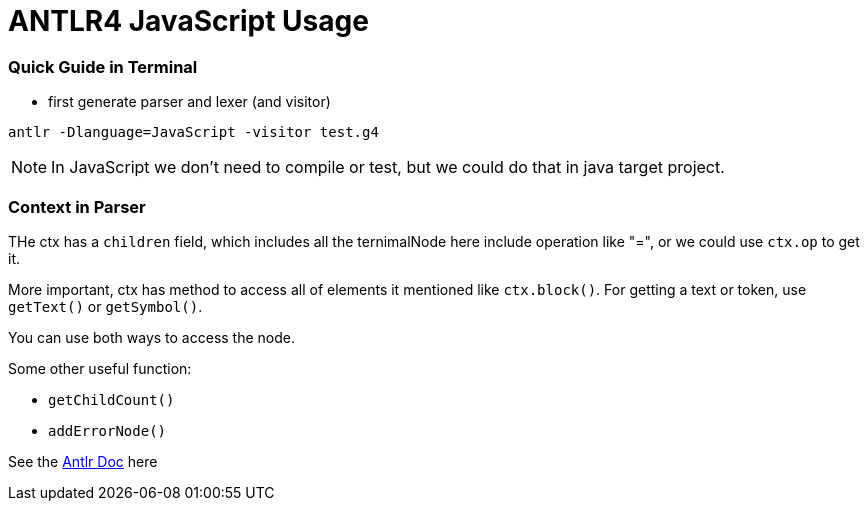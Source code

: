 = ANTLR4 JavaScript Usage

:hp-tags: notes

=== Quick Guide in Terminal

* first generate parser and lexer (and visitor)

----
antlr -Dlanguage=JavaScript -visitor test.g4
----

NOTE: In JavaScript we don't need to compile or test, but we could do that in java target project.

=== Context in Parser
 
THe ctx has a `children` field, which includes all the ternimalNode here include operation like "=", or we could use `ctx.op` to get it.

More important, ctx has method to access all of elements it mentioned like `ctx.block()`. For getting a text or token, use `getText()` or `getSymbol()`.

You can use both ways to access the node.

Some other useful function: 

* `getChildCount()` 
* `addErrorNode()`

See the http://www.antlr.org/api/Java/org/antlr/v4/runtime/ParserRuleContext.html[Antlr Doc] here


